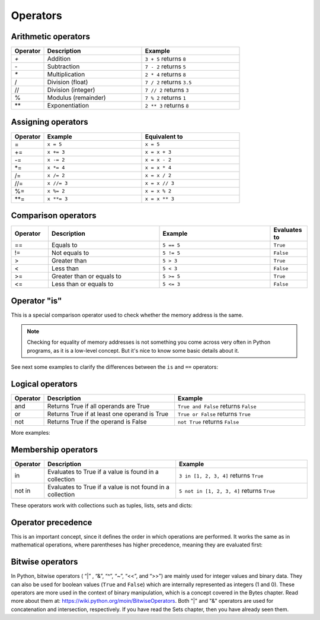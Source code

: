 ============================
Operators
============================

Arithmetic operators	
-----------------------

.. list-table::
   :header-rows: 1
   :widths: 10 30 30

   * - Operator
     - Description
     - Example
   * - `+`
     - Addition
     - ``3 + 5`` returns ``8``
   * - `-`
     - Subtraction
     - ``7 - 2`` returns ``5``
   * - `*`
     - Multiplication
     - ``2 * 4`` returns ``8``
   * - /
     - Division (float)
     - ``7 / 2`` returns ``3.5``
   * - //
     - Division (integer)
     - ``7 // 2`` returns ``3``
   * - %
     - Modulus (remainder)
     - ``7 % 2`` returns ``1``
   * - **
     - Exponentiation
     - ``2 ** 3`` returns ``8``

Assigning operators	
-----------------

.. list-table::
   :header-rows: 1
   :widths: 10 30 30

   * - Operator
     - Example
     - Equivalent to
   * - =
     - ``x = 5``
     - ``x = 5``
   * - +=
     - ``x += 3``
     - ``x = x + 3``
   * - -=
     - ``x -= 2``
     - ``x = x - 2``
   * - *=
     - ``x *= 4``
     - ``x = x * 4``
   * - /=
     - ``x /= 2``
     - ``x = x / 2``
   * - //=
     - ``x //= 3``
     - ``x = x // 3``
   * - %=
     - ``x %= 2``
     - ``x = x % 2``
   * - **=
     - ``x **= 3``
     - ``x = x ** 3``


Comparison operators
---------------------

.. list-table::
   :header-rows: 1
   :widths: 10 30 30 10

   * - Operator
     - Description
     - Example
     - Evaluates to
   * - ==
     - Equals to
     - ``5 == 5``
     - ``True``
   * - !=
     - Not equals to
     - ``5 != 5``
     - ``False``
   * - >
     - Greater than
     - ``5 > 3``
     - ``True``
   * - <
     - Less than
     - ``5 < 3``
     - ``False``
   * - >=
     - Greater than or equals to
     - ``5 >= 5``
     - ``True``
   * - <=
     - Less than or equals to
     - ``5 <= 3``
     - ``False``

Operator "is"
-----------------

This is a special comparison operator used to check whether the memory address is the same.

.. note::

    Checking for equality of memory addresses is not something you come across very often in Python programs, as it is a low-level concept. 
    But it's nice to know some basic details about it.

See next some examples to clarify the diﬀerences between the ``is`` and ``==`` operators:

.. code-block:: python
   :linenos:

    a = [1, 2]
    b = [1, 2]

    is_a_same_value_as_b = (a == b) # Do they have the same value? 
    is_a_same_memory_address_as_b = (a is b) # Do they point to the same memory address ?

    memory_address_of_a = id(a) 
    memory_address_of_b = id(b)

    print(is_a_same_value_as_b) # => True 
    print(is_a_same_memory_address_as_b) # => False 
    print(memory_address_of_a) # => 140712901292736 
    print(memory_address_of_b) # => 140712899331840

Logical operators
--------------------
.. list-table::
   :header-rows: 1
   :widths: 10 40 40

   * - Operator
     - Description
     - Example
   * - and
     - Returns True if all operands are True
     - ``True and False`` returns ``False``
   * - or
     - Returns True if at least one operand is True
     - ``True or False`` returns ``True``
   * - not
     - Returns True if the operand is False
     - ``not True`` returns ``False``

More examples:

.. code-block:: python
   :linenos:

    # OPERATOR "AND":
    a = True and True # Both are True 
    print(a) # => True

    b = True and (1 == 2) and True # At least one is False 
    print(b) # => False

    c = ("jim" == "jim") and True and (5 > 1) # All are True 
    print(c) # => True

    d = False and False # At least one is False 
    print(d) # => False

    # OPERATOR "OR":
    e = True or False or False # At least one is True 
    print(e) # => True

    f = (1 == 1) or (2 == 2) # Parentheses are crucial here to remove ambiguity.
    # Also, at least one is True 
    print(f) # => True

    g = (1 > 2) or (2 == 1) or False # None of them are True 
    print(g) # => False

    h = False or False # None of them are True 
    print(h) # => False

Membership operators
-----------------
.. list-table::
   :header-rows: 1
   :widths: 10 40 40

   * - Operator
     - Description
     - Example
   * - in
     - Evaluates to True if a value is found in a collection
     - ``3 in [1, 2, 3, 4]`` returns ``True``
   * - not in
     - Evaluates to True if a value is not found in a collection
     - ``5 not in [1, 2, 3, 4]`` returns ``True``


These operators work with collections such as tuples, lists, sets and dicts:

.. code-block:: python
   :linenos:

    some_dict = {"name": "angela", "salary": 1000.0} 

    a = "name" in some_dict.keys()
    b = "name" in some_dict # Uses some_dict.keys() as default 
    c = "angela" in some_dict.values()
    d = "name" not in some_dict

    some_tuple = ("jim", "pam", "kevin") 
    e = "michael" not in some_tuple
    f = "jim" in some_tuple

    print(a) # => True 
    print(b) # => True 
    print(c) # => True 
    print(d) # => False 
    print(e) # => True 
    print(f) # => True


Operator precedence
---------------------------

This is an important concept, since it deﬁnes the order in which operations are performed. 
It works the same as in mathematical operations, where parentheses has higher precedence, meaning they are evaluated ﬁrst:

.. code-block:: python
   :linenos:
    
    a = (1 + 10) - (6 + 4) # Meaning (11) - (10)
    print(a) # => 1
    

Bitwise operators
--------------------

In Python, bitwise operators ( “|” , “&”,  “^”, “~”,  “<<”,  and “>>”) are mainly used for integer values and binary data. 
They can also be used for boolean values (``True`` and ``False``) which are internally represented as integers (1 and 0).
These operators are more used in the context of binary manipulation, which is a concept covered in the Bytes chapter. 
Read more about them at: https://wiki.python.org/moin/BitwiseOperators.	
Both "|" and "&" operators are used for concatenation and intersection, respectively. If you have read the Sets chapter, then you have already seen them.
